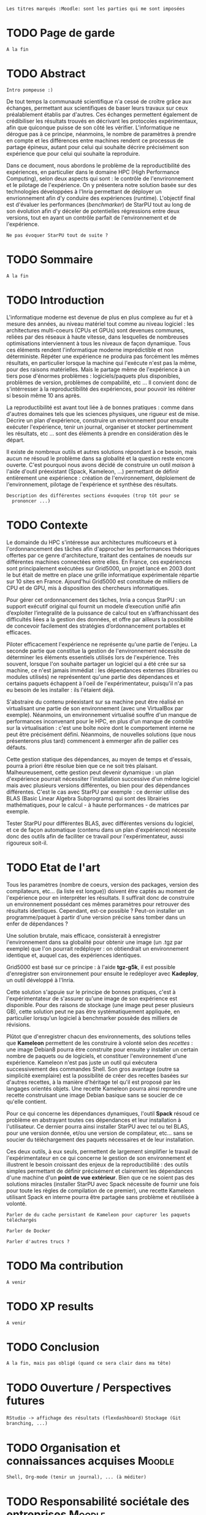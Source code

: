 =Les titres marqués :Moodle: sont les parties qui me sont imposées=

* TODO Page de garde
  =A la fin=

* TODO Abstract
  =Intro pompeuse :)=

  De tout temps la communauté scientifique n'a cessé de croître grâce
  aux échanges, permettant aux scientifiques de baser leurs travaux
  sur ceux préalablement établis par d'autres. Ces échanges permettent
  également de crédibiliser les résultats trouvés en décrivant les protocoles
  expérimentaux, afin que quiconque puisse de son côté les
  vérifier. L'informatique ne dérogue pas à ce principe, néanmoins,
  le nombre de paramètres à prendre en compte et les différences entre
  machines rendent ce processus de partage épineux, autant pour celui
  qui souhaite décrire précisément son expérience que pour celui qui
  souhaite la reproduire.

  Dans ce document, nous abordons le problème de la reproductibilité
  des expériences, en particulier dans le domaine HPC (High
  Performance Computing), selon deux aspects qui sont : le contrôle de
  l'envrironnement et le pilotage de l'expérience. On y présentera
  notre solution basée sur des technologies développées à l'Inria
  permettant de déployer un envrionnement afin d'y conduire des
  expériences (runtime). L'objectif final est d'évaluer les
  performances (/benchmarker/) de StarPU tout au long de son évolution
  afin d'y déceler de potentielles régressions entre deux versions,
  tout en ayant un contrôle parfait de l'environnement et de
  l'expérience.

  =Ne pas évoquer StarPU tout de suite ?=
 
* TODO Sommaire
  =A la fin=

* TODO Introduction
  L'informatique moderne est devenue de plus en plus complexe au fur
  et à mesure des années, au niveau matériel tout comme au niveau
  logiciel : les architectures multi-coeurs (CPUs et GPUs) sont
  devenues communes, reliées par des réseaux à haute vitesse, dans
  lesquelles de nombreuses optimisations interviennent à tous les
  niveaux de façon dynamique. Tous ces éléments rendent
  l'informatique moderne imprédictible et non déterministe. Répéter
  une expérience ne produira pas forcément les mêmes résultats, en
  particulier lorsque la machine qui l'exécute n'est pas la même,
  pour des raisons matérielles. Mais le partage même de l'expérience
  à un tiers pose d'énormes problèmes : logiciels/paquets plus
  disponibles, problèmes de version, problèmes de compabilité,
  etc ... Il convient donc de s'intérresser à la reproductibilité des
  expériences, pour pouvoir les réitérer si besoin même 10 ans après.
  
  La reproductibilité est avant tout liée à de bonnes pratiques :
  comme dans d'autres domaines tels que les sciences physiques, une
  rigueur est de mise. Décrire un plan d'expérience, construire un
  environnement pour ensuite exécuter l'expérience, tenir un journal,
  organiser et stocker pertinemment les résultats, etc ... sont des
  éléments à prendre en considération dès le départ.
  
  Il existe de nombreux outils et autres solutions répondant à ce
  besoin, mais aucun ne résoud le problème dans sa globalité et la
  question reste encore ouverte. C'est pourquoi nous avons décidé de
  construire un outil /maison/ à l'aide d'outil préexistant (Spack,
  Kameleon, ...) permettant de définir entièrement une expérience :
  création de l'environnement, déploiement de l'environnement,
  pilotage de l'expérience et synthèse des résultats.
  
  =Description des différentes sections évoquées (trop tôt pour se
  prononcer ...)=
   
* TODO Contexte
  Le domainde du HPC s'intéresse aux architectures multicoeurs et à
  l'ordonnancement des tâches afin d'approcher les performances
  théoriques offertes par ce genre d'architecture, traitant des
  centaines de noeuds sur différentes machines connectées entre
  elles. En France, ces expériences sont principalement exécutées sur
  Grid5000, un projet lancé en 2003 dont le but était de mettre en
  place une grille informatique expérimentale répartie sur 10 sites en
  France. Ajourd'hui Grid5000 est constituée de milliers de CPU et de
  GPU, mis à disposition des chercheurs informatiques.

  Pour gérer cet ordonnancement des tâches, Inria a conçus StarPU : un
  support exécutif original qui fournit un modele d’execution unifié
  afin d’exploiter l’integralité de la puissance de calcul tout en
  s’affranchissant des difficultés liées a la gestion des
  données, et offre par ailleurs la possibilité de concevoir
  facilement des stratégies d’ordonnancement portables et efficaces.

  Piloter efficacement l'expérience ne représente qu'une partie de
  l'enjeu. La seconde partie que constitue la gestion de
  l'environnement nécessite de déterminer les éléments essentiels
  utilisés lors de l'expérience. Très souvent, lorsque l'on souhaite
  partager un logiciel qui a été crée sur sa machine, ce n'est jamais
  immédiat : les dépendances externes (librairies ou modules utilisés)
  ne représentent qu'une partie des dépendances et certains paquets
  échappent à l'oeil de l'expérimentateur, puisqu'il n'a pas eu besoin
  de les installer : ils l'étaient déjà.

  S'abstraire du contenu préexistant sur sa machine peut être réalisé
  en virtualisant une partie de son environnement (avec une VirtualBox
  par exemple). Néanmoins, un environnement virtualisé souffre d'un
  manque de performances inconvenant pour le HPC, en plus d'un manque
  de contrôle sur la virtualisation : c'est une boîte noire dont le
  comportement interne ne peut être précisément défini. Néanmoins, de
  nouvelles solutions (que nous présenterons plus tard) commencent à
  emmerger afin de pallier ces défauts.

  Cette gestion statique des dépendances, au moyen de temps et
  d'essais, pourra à priori être résolue bien que ce ne soit très
  plaisant. Malheureusement, cette gestion peut devenir dynamique : un
  plan d'expérience pourrait nécessiter l'installation successive d'un
  même logiciel mais avec plusieurs versions différentes, ou bien pour des
  dépendances différentes. C'est le cas avec StarPU par exemple : ce
  dernier utilise des BLAS (Basic Linear Algebra Subprograms) qui sont
  des librairies mathématiques, pour le calcul - à haute performances -
  de matrices par exemple.

  Tester StarPU pour différentes BLAS, avec différentes versions du
  logiciel, et ce de façon automatique (contenu dans un plan
  d'expérience) nécessite donc des outils afin de faciliter ce travail
  pour l'expérimentateur, aussi rigoureux soit-il.

* TODO Etat de l'art
  Tous les paramètres (nombre de coeurs, version des packages,
  version des compilateurs, etc... (la liste est longue)) doivent
  être captés au moment de l'expérience pour en interpréter les
  résultats. Il suffirait donc de construire un environnement
  possédant ces mêmes paramètres pour retrouver des résultats
  identiques. Cependant, est-ce possible ? Peut-on installer un
  programme/paquet à partir d'une version précise sans tomber
  dans un enfer de dépendances ?

  Une solution brutale, mais efficace, consisterait à enregistrer
  l'environnement dans sa globalité pour obtenir une image (un .tgz
  par exemple) que l'on pourrait redéployer : on obtiendrait un
  environnement identique et, auquel cas, des expériences identiques.

  Grid5000 est basé sur ce principe : à l'aide *tgz-g5k*, il est
  possible d'enregistrer son environnement pour ensuite le redéployer
  avec *Kadeploy*, un outil développé à l'Inria.

  Cette solution s'appuie sur le principe de bonnes pratiques, c'est à
  l'expérimentateur de s'assurer qu'une image de son expérience est
  disponible. Pour des raisons de stockage (une image peut peser
  plusieurs GB), cette solution peut ne pas être systématiquement
  appliquée, en particulier lorsqu'un logiciel à benchmarker possède
  des milliers de révisions.

  Plûtot que d'enregistrer chacun des environnements, des solutions
  telles que *Kameleon* permettent de les construire à volonté selon des
  /recettes/ : une image Debian8 pourra être construite pour ensuite y
  installer un certain nombre de paquets ou de logiciels, et
  constituer l'environnement d'une expérience. Kameleon n'est pas
  juste un outil qui exécutera successivement des commandes Shell. Son
  gros avantage (outre sa simplicité exemplaire) est la possibilité de
  créer des recettes basées sur d'autres recettes, à la manière
  d'héritage tel qu'il est proposé par les langages orientés
  objets. Une recette Kameleon pourra ainsi reprendre une recette
  construisant une image Debian basique sans se soucier de ce qu'elle
  contient.
 
  Pour ce qui concerne les dépendances dynamiques, l'outil *Spack*
  résoud ce problème en abstrayant toutes ces dépendances et leur
  installation à l'utilisateur. Ce dernier pourra ainsi installer
  StarPU avec tel ou tel BLAS, pour une version donnée, et/ou une
  version de compilateur, etc... sans se soucier du téléchargement des
  paquets nécessaires et de leur installation.

  Ces deux outils, à eux seuls, permettent de largement simplifier le
  travail de l'expérimentateur en ce qui concerne le gestion de son
  environnement et illustrent le besoin croissant des enjeux de la
  reproductibilité : des outils simples permettant de définir
  précisément et clairement les dépendances d'une machine d'un *point
  de vue extérieur*. Bien que ce ne soient pas des solutions miracles
  (installer StarPU avec Spack nécessite de fournir une fois pour
  toute les règles de compilation de ce premier), une recette Kameleon
  utilisant Spack en interne pourra être partagée sans problème et
  réutilisée à volonté.

  =Parler de du cache persistant de Kameleon pour capturer les paquets téléchargés=

  =Parler de Docker=

  =Parler d'autres trucs ?=
  
* TODO Ma contribution
  =A venir=

* TODO XP results
  =A venir=

* TODO Conclusion
  =A la fin, mais pas obligé (quand ce sera clair dans ma tête)=

* TODO Ouverture / Perspectives futures
  =RStudio -> affichage des résultats (flexdashboard)=
  =Stockage (Git branching, ...)=

* TODO Organisation et connaissances acquises			     :Moodle:
  =Shell, Org-mode (tenir un journal), ... (à méditer)=

* TODO Responsabilité sociétale des entreprises			     :Moodle:
  =A évacuer rapidement=

* TODO Bibliographie
  =A a fin=

* TODO Documents rédigés					     :Moodle:
  =A éclaircir=

* TODO Résumé / Tableau de révisions				     :Moodle:
  =A la fin=

* TODO Annexes
  =A venir=
